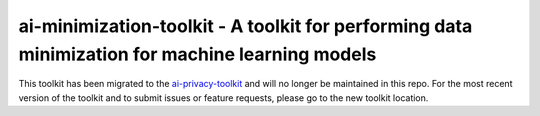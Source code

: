 .. -*- mode: rst -*-

ai-minimization-toolkit - A toolkit for performing data minimization for machine learning models
================================================================================================

This toolkit has been migrated to the
`ai-privacy-toolkit <https://github.com/IBM/ai-privacy-toolkit>`_
and will no longer be maintained in this repo. For the most recent version of the toolkit
and to submit issues or feature requests, please go to the new toolkit location.